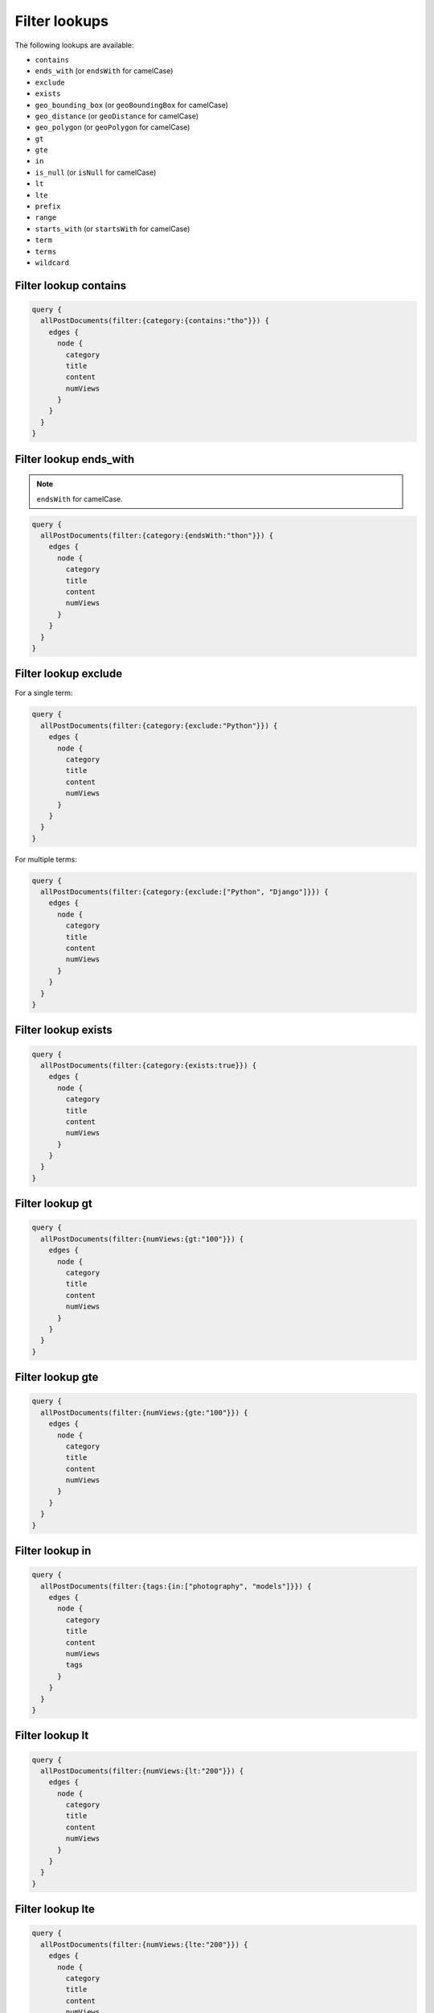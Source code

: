 Filter lookups
==============

The following lookups are available:

- ``contains``
- ``ends_with`` (or ``endsWith`` for camelCase)
- ``exclude``
- ``exists``
- ``geo_bounding_box`` (or ``geoBoundingBox`` for camelCase)
- ``geo_distance`` (or ``geoDistance`` for camelCase)
- ``geo_polygon`` (or ``geoPolygon`` for camelCase)
- ``gt``
- ``gte``
- ``in``
- ``is_null`` (or ``isNull`` for camelCase)
- ``lt``
- ``lte``
- ``prefix``
- ``range``
- ``starts_with`` (or ``startsWith`` for camelCase)
- ``term``
- ``terms``
- ``wildcard``

Filter lookup contains
----------------------
.. code-block:: javascript

    query {
      allPostDocuments(filter:{category:{contains:"tho"}}) {
        edges {
          node {
            category
            title
            content
            numViews
          }
        }
      }
    }

Filter lookup ends_with
-----------------------
.. note::

    ``endsWith`` for camelCase.

.. code-block:: javascript

    query {
      allPostDocuments(filter:{category:{endsWith:"thon"}}) {
        edges {
          node {
            category
            title
            content
            numViews
          }
        }
      }
    }

Filter lookup exclude
---------------------
For a single term:

.. code-block:: javascript

    query {
      allPostDocuments(filter:{category:{exclude:"Python"}}) {
        edges {
          node {
            category
            title
            content
            numViews
          }
        }
      }
    }

For multiple terms:

.. code-block:: javascript

    query {
      allPostDocuments(filter:{category:{exclude:["Python", "Django"]}}) {
        edges {
          node {
            category
            title
            content
            numViews
          }
        }
      }
    }


Filter lookup exists
--------------------
.. code-block:: javascript

    query {
      allPostDocuments(filter:{category:{exists:true}}) {
        edges {
          node {
            category
            title
            content
            numViews
          }
        }
      }
    }

Filter lookup gt
----------------
.. code-block:: javascript

    query {
      allPostDocuments(filter:{numViews:{gt:"100"}}) {
        edges {
          node {
            category
            title
            content
            numViews
          }
        }
      }
    }

Filter lookup gte
-----------------
.. code-block:: javascript

    query {
      allPostDocuments(filter:{numViews:{gte:"100"}}) {
        edges {
          node {
            category
            title
            content
            numViews
          }
        }
      }
    }

Filter lookup in
----------------
.. code-block:: javascript

    query {
      allPostDocuments(filter:{tags:{in:["photography", "models"]}}) {
        edges {
          node {
            category
            title
            content
            numViews
            tags
          }
        }
      }
    }

Filter lookup lt
----------------
.. code-block:: javascript

    query {
      allPostDocuments(filter:{numViews:{lt:"200"}}) {
        edges {
          node {
            category
            title
            content
            numViews
          }
        }
      }
    }

Filter lookup lte
-----------------
.. code-block:: javascript

    query {
      allPostDocuments(filter:{numViews:{lte:"200"}}) {
        edges {
          node {
            category
            title
            content
            numViews
          }
        }
      }
    }

Filter lookup prefix
--------------------
.. code-block:: javascript

    query {
      allPostDocuments(filter:{category:{prefix:"Pyth"}}) {
        edges {
          node {
            category
            title
            content
            numViews
            comments
          }
        }
      }
    }

Filter lookup range
-------------------
.. code-block:: javascript

    query {
      allPostDocuments(filter:{numViews:{range:{
            lower:"100",
            upper:"200"
          }}}) {
        edges {
          node {
            category
            title
            content
            numViews
          }
        }
      }
    }

Filter lookup starts_with
-------------------------
.. note::

    ``startsWith`` for camelCase.

Alias for `Filter lookup prefix`_.

Filter lookup term
------------------
.. code-block:: javascript

    query {
      allPostDocuments(filter:{category:{term:"Python"}}) {
        edges {
          node {
            category
            title
            content
            numViews
            comments
          }
        }
      }
    }

Filter lookup terms
-------------------
.. code-block:: javascript

    query {
      allPostDocuments(filter:{category:{terms:["Python", "Django"]}}) {
        edges {
          node {
            category
            title
            content
            numViews
            comments
          }
        }
      }
    }

Filter lookup wildcard
----------------------
.. code-block:: javascript

    query {
      allPostDocuments(filter:{category:{wildcard:"*ytho*"}}) {
        edges {
          node {
            category
            title
            content
            numViews
            comments
          }
        }
      }
    }
